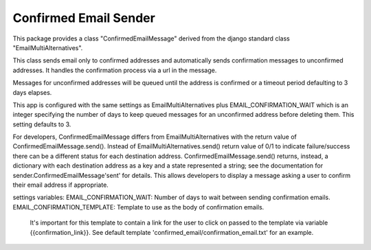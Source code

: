 ======================
Confirmed Email Sender
======================

This package provides a class "ConfirmedEmailMessage" derived from
the django standard class "EmailMultiAlternatives".

This class sends email only to confirmed addresses and automatically sends confirmation
messages to unconfirmed addresses.  It handles the confirmation process via a url in the
message.

Messages for unconfirmed addresses will be queued until the address is confirmed
or a timeout period defaulting to 3 days elapses.

This app is configured with the same settings as EmailMultiAlternatives plus
EMAIL_CONFIRMATION_WAIT which is an integer specifying the number of days to keep
queued messages for an unconfirmed address before deleting them.  This setting
defaults to 3.

For developers, ConfirmedEmailMessage differs from EmailMultiAlternatives with
the return value of ConfirmedEmailMessage.send().  Instead of EmailMultiAlternatives.send()
return value of 0/1 to indicate failure/success there can be a different status for each
destination address.   ConfirmedEmailMessage.send() returns, instead, a dictionary with
each destination address as a key and a state represented a string; see the documentation
for sender.ConfirmedEmailMessage'sent' for details.  This allows developers to
display a message asking a user to confirm their email address if appropriate.

settings variables:
EMAIL_CONFIRMATION_WAIT: Number of days to wait between sending confirmation emails.
EMAIL_CONFIRMATION_TEMPLATE: Template to use as the body of confirmation emails.
    It's important for this template to contain a link for the user to click on
    passed to the template via variable {{confirmation_link}}.  See default template
    'confirmed_email/confirmation_email.txt' for an example.
